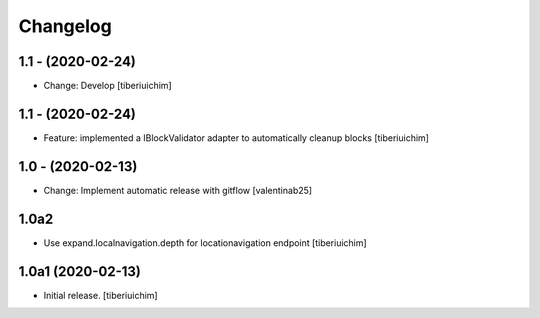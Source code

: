 Changelog
=========

1.1 - (2020-02-24)
---------------------------
* Change: Develop
  [tiberiuichim]

1.1 - (2020-02-24)
------------------
* Feature: implemented a IBlockValidator adapter to automatically cleanup
  blocks [tiberiuichim]

1.0 - (2020-02-13)
---------------------------
* Change: Implement automatic release with gitflow  [valentinab25]

1.0a2
-----

- Use expand.localnavigation.depth for locationavigation endpoint
  [tiberiuichim]


1.0a1 (2020-02-13)
------------------

- Initial release.
  [tiberiuichim]
